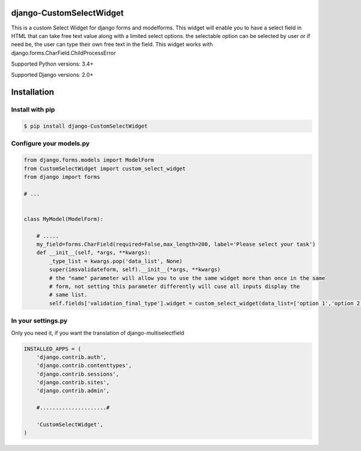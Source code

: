 django-CustomSelectWidget
=======================

This is a custom Select Widget for django forms and modelforms. This widget will enable you to have a select field in HTML that can take free text value along with a limited
select options. the selectable option can be selected by user or if need be, the user can type their own free text in the field. This widget works with django.forms.CharField.ChildProcessError



Supported Python versions:  3.4+

Supported Django versions: 2.0+

Installation
============


Install with pip
----------------

.. code-block:: bash

    $ pip install django-CustomSelectWidget

Configure your models.py
------------------------

.. code-block:: python

    from django.forms.models import ModelForm
    from CustomSelectWidget import custom_select_widget
    from django import forms

    # ...

    
    class MyModel(ModelForm):

        # .....
        my_field=forms.CharField(required=False,max_length=200, label='Please select your task')
        def __init__(self, *args, **kwargs):
            _type_list = kwargs.pop('data_list', None)
            super(imsvalidateform, self).__init__(*args, **kwargs)
            # the "name" parameter will allow you to use the same widget more than once in the same
            # form, not setting this parameter differently will cuse all inputs display the
            # same list.
            self.fields['validation_final_type'].widget = custom_select_widget(data_list=['option 1','option 2','option 3'], name='type-list')
    


In your settings.py
-------------------

Only you need it, if you want the translation of django-multiselectfield

.. code-block:: python

    INSTALLED_APPS = (
        'django.contrib.auth',
        'django.contrib.contenttypes',
        'django.contrib.sessions',
        'django.contrib.sites',
        'django.contrib.admin',

        #.....................#

        'CustomSelectWidget',
    )



